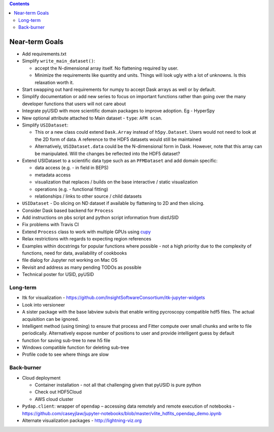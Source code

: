 .. contents::

Near-term Goals
---------------

* Add requirements.txt
* Simplify ``write_main_dataset()``:

  * accept the N-dimensional array itself. No flattening required by user.
  * Minimize the requirements like quantity and units. Things will look ugly with a lot of unknowns. Is this relaxation worth it.
* Start swapping out hard requirements for numpy to accept Dask arrays as well or by default.
* Simplify documentation or add new series to focus on important functions rather than going over the many developer functions that users will not care about
* Integrate pyUSID with more scientific domain packages to improve adoption. Eg - HyperSpy
* New optional attribute attached to Main dataset - ``type``: ``AFM scan``.
* Simplify ``USIDataset``:

  * This or a new class could extend ``Dask.Array`` instead of ``h5py.Dataset``. Users would not need to look at the 2D form of data.
    A reference to the HDF5 datasets would still be maintained
  * Alternatively, ``USIDataset.data`` could be the N-dimensional form in Dask.
    However, note that this array can be manipulated. Will the changes be reflected into the HDF5 dataset?
* Extend USIDataset to a scientific data type such as an ``PFMDataset`` and add domain specific:

  * data access (e.g. - in field in BEPS)
  * metadata access
  * visualization that replaces / builds on the base interactive / static visualization
  * operations (e.g. - functional fitting)
  * relationships / links to other source / child datasets
* ``USIDataset`` - Do slicing on ND dataset if available by flattening to 2D and then slicing.
* Consider Dask based backend for ``Process``
* Add instructions on pbs script and python script information from distUSID
* Fix problems with Travis CI
* Extend ``Process`` class to work with multiple GPUs using `cupy <https://cupy.chainer.org>`_
* Relax restrictions with regards to expecting region references
* Examples within docstrings for popular functions where possible - not a high priority due to the complexity of functions, need for data, availability of cookbooks
* file dialog for Jupyter not working on Mac OS
* Revisit and address as many pending TODOs as possible
* Technical poster for USID, pyUSID

Long-term
~~~~~~~~~
* Itk for visualization - https://github.com/InsightSoftwareConsortium/itk-jupyter-widgets
* Look into versioneer
* A sister package with the base labview subvis that enable writing pycroscopy compatible hdf5 files. The actual acquisition can be ignored.
* Intelligent method (using timing) to ensure that process and Fitter compute over small chunks and write to file periodically. Alternatively expose number of positions to user and provide intelligent guess by default
* function for saving sub-tree to new h5 file
* Windows compatible function for deleting sub-tree
* Profile code to see where things are slow

Back-burner
~~~~~~~~~~~~
* Cloud deployment

  * Container installation - not all that challenging given that pyUSID is pure python
  * Check out HDF5Cloud
  * AWS cloud cluster
* ``Pydap.client``: wrapper of ``opendap`` – accessing data remotely and remote execution of notebooks - https://github.com/caseyjlaw/jupyter-notebooks/blob/master/vlite_hdfits_opendap_demo.ipynb
* Alternate visualization packages - http://lightning-viz.org